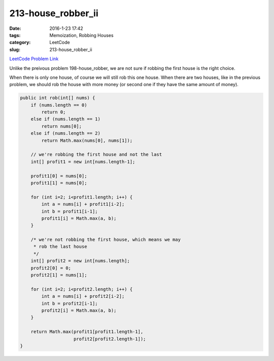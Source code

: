 213-house_robber_ii
###################

:date: 2016-1-23 17:42
:tags: Memoization, Robbing Houses
:category: LeetCode
:slug: 213-house_robber_ii

`LeetCode Problem Link <https://leetcode.com/problems/house-robber-ii/>`_

Unlike the preivous problem 198-house_robber, we are not sure if robbing the first house is the right choice.

When there is only one house, of course we will still rob this one house.
When there are two houses, like in the previous problem, we should rob the house with more money (or second one
if they have the same amount of money).

.. code-block:: java

    public int rob(int[] nums) {
        if (nums.length == 0)
            return 0;
        else if (nums.length == 1)
            return nums[0];
        else if (nums.length == 2)
            return Math.max(nums[0], nums[1]);

        // we're robbing the first house and not the last
        int[] profit1 = new int[nums.length-1];

        profit1[0] = nums[0];
        profit1[1] = nums[0];

        for (int i=2; i<profit1.length; i++) {
            int a = nums[i] + profit1[i-2];
            int b = profit1[i-1];
            profit1[i] = Math.max(a, b);
        }

        /* we're not robbing the first house, which means we may
         * rob the last house
         */
        int[] profit2 = new int[nums.length];
        profit2[0] = 0;
        profit2[1] = nums[1];

        for (int i=2; i<profit2.length; i++) {
            int a = nums[i] + profit2[i-2];
            int b = profit2[i-1];
            profit2[i] = Math.max(a, b);
        }

        return Math.max(profit1[profit1.length-1],
                        profit2[profit2.length-1]);
    }